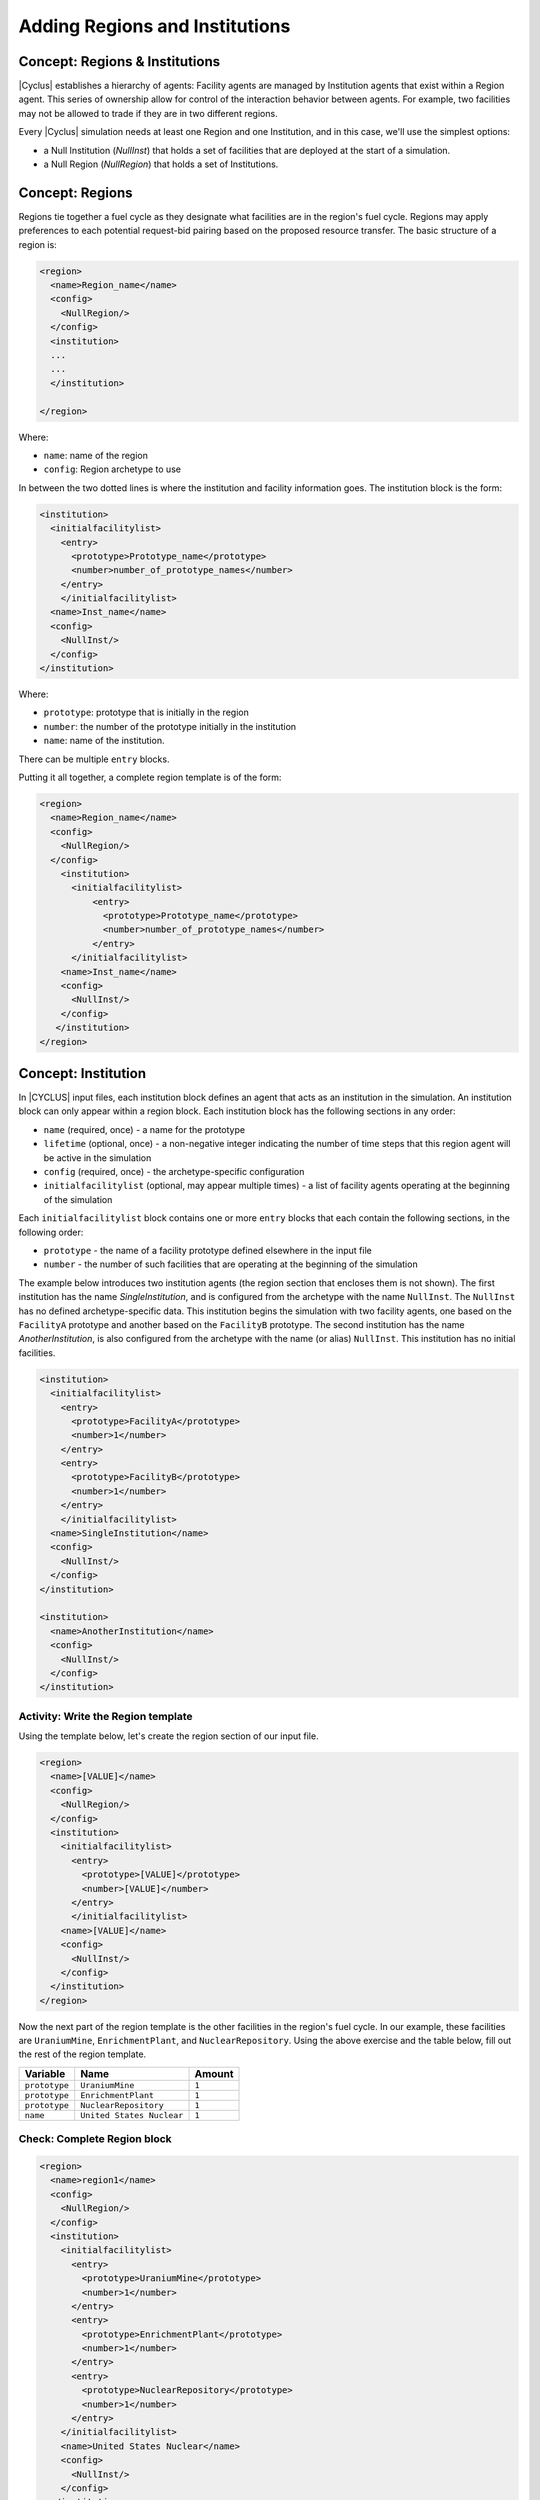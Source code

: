 Adding Regions and Institutions
===============================

Concept: Regions & Institutions
-------------------------------

|Cyclus| establishes a hierarchy of agents: Facility agents are managed by
Institution agents that exist within a Region agent.  This series of ownership
allow for control of the interaction behavior
between agents.  For example, two facilities 
may not be allowed to trade if they are in two different regions.

Every |Cyclus| simulation needs at least one Region and one Institution, and
in this case, we'll use the simplest options:

* a Null Institution (*NullInst*) that holds a set of facilities that are
  deployed at the start of a simulation.
* a Null Region (*NullRegion*) that holds a set of Institutions.

Concept: Regions
----------------

Regions tie together a fuel cycle as they designate what facilities are
in the region's fuel cycle. Regions may apply preferences to each
potential request-bid pairing based on the proposed resource transfer.
The basic structure of a region is:

.. code-block:: XML

    <region>
      <name>Region_name</name>
      <config>
        <NullRegion/>
      </config>
      <institution>
      ...
      ...
      </institution>

    </region>

Where:

* ``name``: name of the region
* ``config``: Region archetype to use

In between the two dotted lines
is where the institution and facility information goes. The
institution block is the form:

.. code-block:: XML

      <institution>
        <initialfacilitylist>
          <entry>
            <prototype>Prototype_name</prototype>
            <number>number_of_prototype_names</number>
          </entry>
          </initialfacilitylist>
        <name>Inst_name</name>
        <config>
          <NullInst/>
        </config>
      </institution>

Where:

* ``prototype``:  prototype that is initially in the region
* ``number``: the number of the prototype initially in the institution
* ``name``: name of the institution.

There can be multiple ``entry`` blocks.

Putting it all together, a complete region template is of the form:

.. code-block:: XML

    <region>
      <name>Region_name</name>
      <config>
        <NullRegion/>
      </config>
        <institution>
          <initialfacilitylist>
              <entry>
                <prototype>Prototype_name</prototype>
                <number>number_of_prototype_names</number>
              </entry>
          </initialfacilitylist>
        <name>Inst_name</name>
        <config>
          <NullInst/>
        </config>
       </institution>
    </region>

Concept: Institution
-----------------------------------------------------------------------
In |CYCLUS| input files, each institution block defines an agent that
acts as an institution in the simulation. An institution block can only
appear within a region block. Each institution block has the following
sections in any order:

-  ``name`` (required, once) - a name for the prototype
-  ``lifetime`` (optional, once) - a non-negative integer indicating the
   number of time steps that this region agent will be active in the
   simulation
-  ``config`` (required, once) - the archetype-specific configuration
-  ``initialfacilitylist`` (optional, may appear multiple times) - a
   list of facility agents operating at the beginning of the simulation

Each ``initialfacilitylist`` block contains one or more ``entry`` blocks
that each contain the following sections, in the following order:

-  ``prototype`` - the name of a facility prototype defined elsewhere in
   the input file
-  ``number`` - the number of such facilities that are operating at the
   beginning of the simulation

The example below
introduces two institution agents (the region section that encloses them
is not shown). The first institution has the name *SingleInstitution*,
and is configured from the archetype with the name
``NullInst``. 
The ``NullInst`` has no defined archetype-specific data.
This institution begins the simulation with two
facility agents, one based on the ``FacilityA`` prototype and another
based on the ``FacilityB`` prototype. The second institution has the
name *AnotherInstitution*, is also configured from the archetype with
the name (or alias) ``NullInst``. This institution has no initial
facilities.

.. code-block:: XML

      <institution>
        <initialfacilitylist>
          <entry>
            <prototype>FacilityA</prototype>
            <number>1</number>
          </entry>
          <entry>
            <prototype>FacilityB</prototype>
            <number>1</number>
          </entry>
          </initialfacilitylist>
        <name>SingleInstitution</name>
        <config>
          <NullInst/>
        </config>
      </institution>

      <institution>
        <name>AnotherInstitution</name>
        <config>
          <NullInst/>
        </config>
      </institution>

Activity: Write the Region template
+++++++++++++++++++++++++++++++++++

Using the template below, let's create the region section of our input file.

.. code-block:: XML

    <region>
      <name>[VALUE]</name>
      <config>
        <NullRegion/>
      </config>
      <institution>
        <initialfacilitylist>
          <entry>
            <prototype>[VALUE]</prototype>
            <number>[VALUE]</number>
          </entry>
          </initialfacilitylist>
        <name>[VALUE]</name>
        <config>
          <NullInst/>
        </config>
      </institution>
    </region>

Now the next part of the region template is the other facilities in the
region's fuel cycle. In our example, these facilities are
``UraniumMine``, ``EnrichmentPlant``, and ``NuclearRepository``. Using
the above exercise and the table below, fill out the rest of the region
template.

+-----------------+-----------------------------+----------+
| Variable        | Name                        | Amount   |
+=================+=============================+==========+
| ``prototype``   | ``UraniumMine``             | ``1``    |
+-----------------+-----------------------------+----------+
| ``prototype``   | ``EnrichmentPlant``         | ``1``    |
+-----------------+-----------------------------+----------+
| ``prototype``   | ``NuclearRepository``       | ``1``    |
+-----------------+-----------------------------+----------+
| ``name``        | ``United States Nuclear``   | ``1``    |
+-----------------+-----------------------------+----------+


Check: Complete Region block
+++++++++++++++++++++++++++++++++++

.. code-block:: XML

  <region>
    <name>region1</name>
    <config>
      <NullRegion/>
    </config>
    <institution>
      <initialfacilitylist>
        <entry>
          <prototype>UraniumMine</prototype>
          <number>1</number>
        </entry>
        <entry>
          <prototype>EnrichmentPlant</prototype>
          <number>1</number>
        </entry>
        <entry>
          <prototype>NuclearRepository</prototype>
          <number>1</number>
        </entry>
      </initialfacilitylist>
      <name>United States Nuclear</name>
      <config>
        <NullInst/>
      </config>
    </institution>
  </region>


Activity: Save your input file
++++++++++++++++++++++++++++++

Save your input file as ``cyclus_intro_file.xml``


Activity: Add an extra insitution into the Region
++++++++++++++++++++++
Having multiple insitutions help organize facilities and their affiliation.
Let's create region, ``USA``, that contains two institutions, ``Exelon`` and ``United States Nuclear``.
``Exelon`` is the institution that holds the ``1178MWe BRAIDWOOD-1`` reactor and ``United States Nuclear`` holds the ``UraniumMine``, ``EnrichmentPlant``, and ``NuclearRepository``.

.. image:: RIF_tutorial.png

Using the template above and the table below, let's build the region.

1. Since there are two institutions, ``Exelon`` and ``United States Nuclear``, we will split the region into two parts.
Let's first build the ``Exelon`` institution. This institution has one ``1178MWe BRAIDWOOD-1`` prototype. Using this information we can write this institution as:

.. code-block:: XML

  <region>
    <name>USA</name>
    <config>
      <NullRegion/>
    </config>
    <institution>
      <initialfacilitylist>
        <entry>
          <prototype>1178MWe BRAIDWOOD-1</prototype>
          <number>1</number>
        </entry>
        </initialfacilitylist>
      <name>Exelon</name>
      <config>
        <NullInst/>
      </config>
    </institution>

2. Now let's build the second institution, ``United States Nuclear``. This institution has one ``UraniumMine`` prototype, ``EnrichmentPlant`` prototype, and one ``NuclearRepository`` prototype. Using this information we can write this institution as:

.. code-block:: XML

    <institution>
        <initialfacilitylist>
          <entry>
            <prototype>UraniumMine</prototype>
            <number>1</number>
          </entry>
          <entry>
            <prototype>EnrichmentPlant</prototype>
            <number>1</number>
          </entry>
          <entry>
            <prototype>NuclearRepository</prototype>
            <number>1</number>
          </entry>
        </initialfacilitylist>
        <name>United States Nuclear</name>
        <config>
          <NullInst/>
        </config>
      </institution>

3. We will close the region section by appending the two sections together and appending a ``</region>`` tag to the end of the section. Once complete, your region prototype should look like:

.. code-block:: XML

  <region>
    <name>USA</name>
    <config>
      <NullRegion/>
    </config>
    <institution>
      <initialfacilitylist>
        <entry>
          <prototype>1178MWe BRAIDWOOD-1</prototype>
          <number>1</number>
        </entry>
        </initialfacilitylist>
      <name>Exelon</name>
      <config>
        <NullInst/>
      </config>
    </institution>

    <institution>
      <initialfacilitylist>
        <entry>
          <prototype>UraniumMine</prototype>
          <number>1</number>
        </entry>
        <entry>
          <prototype>EnrichmentPlant</prototype>
          <number>1</number>
        </entry>
        <entry>
          <prototype>NuclearRepository</prototype>
          <number>1</number>
        </entry>
      </initialfacilitylist>
      <name>United States Nuclear</name>
      <config>
        <NullInst/>
      </config>
    </institution>
  </region>

Activity: Save your Input File
+++++++++++++++++++++++++++++++++++++++++++++++

You are now ready to generate a full |Cyclus| input file.

1. Save your input file as 'cyclus_intro_file.xml'
